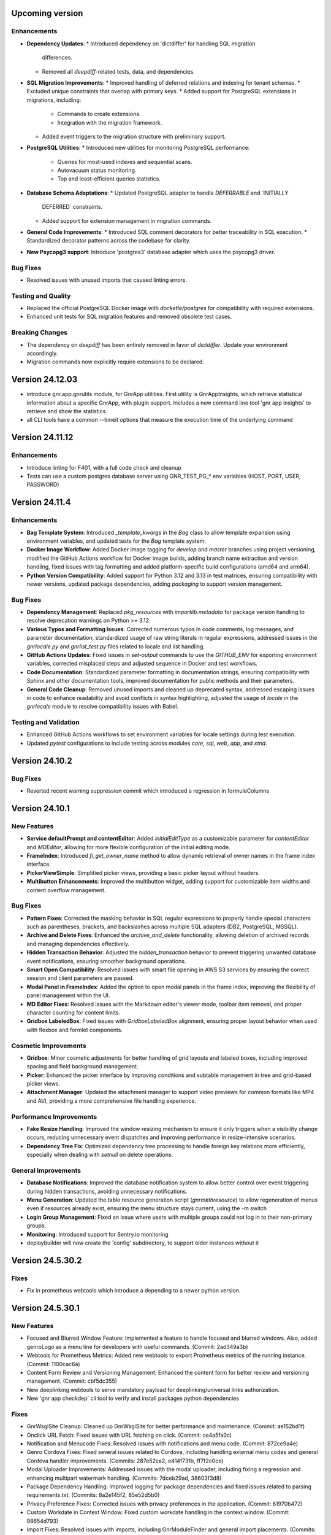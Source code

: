 Upcoming version
================

Enhancements
------------

* **Dependency Updates**:
  * Introduced dependency on 'dictdiffer' for handling SQL migration
    differences.
  * Removed all `deepdiff`-related tests, data, and dependencies.

* **SQL Migration Improvements**:
  * Improved handling of deferred relations and indexing for tenant schemas.
  * Excluded unique constraints that overlap with primary keys.
  * Added support for PostgreSQL extensions in migrations, including:
    * Commands to create extensions.
    * Integration with the migration framework.
  * Added event triggers to the migration structure with preliminary support.

* **PostgreSQL Utilities**:
  * Introduced new utilities for monitoring PostgreSQL performance:
    * Queries for most-used indexes and sequential scans.
    * Autovacuum status monitoring.
    * Top and least-efficient queries statistics.

* **Database Schema Adaptations**:
  * Updated PostgreSQL adapter to handle `DEFERRABLE` and `INITIALLY
    DEFERRED` constraints.
  * Added support for extension management in migration commands.

* **General Code Improvements**:
  * Introduced SQL comment decorators for better traceability in SQL execution.
  * Standardized decorator patterns across the codebase for clarity.

* **New Psycopg3 support**: Introduce 'postgres3' database adapter
  which uses the psycopg3 driver.
  
Bug Fixes
---------

* Resolved issues with unused imports that caused linting errors.

Testing and Quality
-------------------

* Replaced the official PostgreSQL Docker image with `dockette/postgres` for compatibility with required extensions.
* Enhanced unit tests for SQL migration features and removed obsolete test cases.

Breaking Changes
----------------

* The dependency on `deepdiff` has been entirely removed in favor of `dictdiffer`. Update your environment accordingly.
* Migration commands now explicitly require extensions to be declared.


Version 24.12.03
================
* introduce gnr.app.gnrutils module, for GnrApp utilities. First
  utility is GnrAppInsights, which retrieve statistical information
  about a specific GnrApp, with plugin support. Includes a new command
  line tool 'gnr app insights' to retrieve and show the statistics.

* all CLI tools have a common --timeit options that measure the
  execution time of the underlying command
  
Version 24.11.12
================

Enhancements
------------

* Introduce linting for F401, with a full code check and cleanup

* Tests can use a custom postgres database server using GNR_TEST_PG_*
  env variables (HOST, PORT, USER, PASSWORD)

Version 24.11.4
===============

Enhancements
------------

* **Bag Template System**: Introduced `_template_kwargs` in the `Bag`
  class to allow template expansion using environment variables, and
  updated tests for the `Bag` template system.

* **Docker Image Workflow**: Added Docker image tagging for `develop`
  and `master` branches using project versioning, modified the GitHub
  Actions workflow for Docker image builds, adding branch name
  extraction and version handling, fixed issues with tag formatting
  and added platform-specific build configurations (amd64 and arm64).

* **Python Version Compatibility**: Added support for Python 3.12 and
  3.13 in test matrices, ensuring compatibility with newer versions,
  updated package dependencies, adding `packaging` to support version
  management.

Bug Fixes
-----
* **Dependency Management**: Replaced `pkg_resources` with
  `importlib.metadata` for package version handling to resolve
  deprecation warnings on Python >= 3.12.

* **Various Typos and Formatting Issues**: Corrected numerous typos in
  code comments, log messages, and parameter documentation,
  standardized usage of raw string literals in regular expressions,
  addressed issues in the `gnrlocale.py` and `gnrlist_test.py` files
  related to locale and list handling.

* **GitHub Actions Updates**: Fixed issues in `set-output` commands to
  use the `GITHUB_ENV` for exporting environment variables, corrected
  misplaced steps and adjusted sequence in Docker and test workflows.

* **Code Documentation**: Standardized parameter formatting in
  documentation strings, ensuring compatibility with Sphinx and other
  documentation tools, improved documentation for public methods and
  their parameters.

* **General Code Cleanup**: Removed unused imports and cleaned up
  deprecated syntax, addressed escaping issues in code to enhance
  readability and avoid conflicts in syntax highlighting, adjusted the
  usage of `locale` in the `gnrlocale` module to resolve compatibility
  issues with Babel.

Testing and Validation
----------------------

* Enhanced GitHub Actions workflows to set environment variables for
  locale settings during test execution.

* Updated `pytest` configurations to include testing across modules
  `core`, `sql`, `web`, `app`, and `xtnd`.


Version 24.10.2
===============

Bug Fixes
---------

* Reverted recent warning suppression commit which introduced a regression
  in formuleColumns
  
Version 24.10.1
===============

New Features
------------

* **Service defaultPrompt and contentEditor**: Added `initialEditType`
  as a customizable parameter for `contentEditor` and `MDEditor`,
  allowing for more flexible configuration of the initial editing
  mode.
* **FrameIndex**: Introduced `fi_get_owner_name` method to allow
  dynamic retrieval of owner names in the frame index interface.
* **PickerViewSimple**: Simplified picker views, providing a basic
  picker layout without headers.
* **Multibutton Enhancements**: Improved the multibutton widget,
  adding support for customizable item widths and content overflow
  management.

Bug Fixes
---------

* **Pattern Fixes**: Corrected the masking behavior in SQL regular
  expressions to properly handle special characters such as
  parentheses, brackets, and backslashes across multiple SQL adapters
  (DB2, PostgreSQL, MSSQL).
* **Archive and Delete Fixes**: Enhanced the `archive_and_delete`
  functionality, allowing deletion of archived records and managing
  dependencies effectively.
* **Hidden Transaction Behavior**: Adjusted the `hidden_transaction`
  behavior to prevent triggering unwanted database event
  notifications, ensuring smoother background operations.
* **Smart Open Compatibility**: Resolved issues with smart file
  opening in AWS S3 services by ensuring the correct session and
  client parameters are passed.
* **Modal Panel in FrameIndex**: Added the option to open modal panels
  in the frame index, improving the flexibility of panel management
  within the UI.
* **MD Editor Fixes**: Resolved issues with the Markdown editor's
  viewer mode, toolbar item removal, and proper character counting for
  content limits.
* **Gridbox LabeledBox**: Fixed issues with `GridboxLabeledBox`
  alignment, ensuring proper layout behavior when used with flexbox
  and formlet components.

Cosmetic Improvements
---------------------

* **Gridbox**: Minor cosmetic adjustments for better handling of grid
  layouts and labeled boxes, including improved spacing and field
  background management.
* **Picker**: Enhanced the picker interface by improving conditions
  and subtable management in tree and grid-based picker views.
* **Attachment Manager**: Updated the attachment manager to support
  video previews for common formats like MP4 and AVI, providing a more
  comprehensive file handling experience.

Performance Improvements
------------------------

* **Fake Resize Handling**: Improved the window resizing mechanism to
  ensure it only triggers when a visibility change occurs, reducing
  unnecessary event dispatches and improving performance in
  resize-intensive scenarios.
* **Dependency Tree Fix**: Optimized dependency tree processing to
  handle foreign key relations more efficiently, especially when
  dealing with `setnull` on delete operations.

General Improvements
--------------------

* **Database Notifications**: Improved the database notification
  system to allow better control over event triggering during hidden
  transactions, avoiding unnecessary notifications.
* **Menu Generation**: Updated the table resource generation script
  (`gnrmkthresource`) to allow regeneration of menus even if resources
  already exist, ensuring the menu structure stays current, using the -m switch
* **Login Group Management**: Fixed an issue where users with multiple
  groups could not log in to their non-primary groups.
* **Monitoring**: Introduced support for Sentry.io monitoring
* deploybuilder will now create the 'config' subdirectory, to support
  older instances without it
  
Version 24.5.30.2
=================

Fixes
-----

* Fix in prometheus webtools which introduce a depending to a newer python
  version.
  
Version 24.5.30.1
=================


New Features
------------

* Focused and Blurred Window Feature: Implemented a feature to handle
  focused and blurred windows. Also, added genroLogo as a menu line
  for developers with useful commands. (Commit: 2ad349a3b)
* Webtools for Prometheus Metrics: Added new webtools to export
  Prometheus metrics of the running instance. (Commit: 1100cac6a)
* Content Form Review and Versioning Management: Enhanced the content
  form for better review and versioning management. (Commit:
  cbf5dc355)
* New deeplinking webtools to serve mandatory payload for
  deeplinking/universal links authorization.
* New 'gnr app checkdep' cli tool to verify and install packages
  python dependencies

Fixes
-----
* GnrWsgiSite Cleanup: Cleaned up GnrWsgiSite for better performance
  and maintenance. (Commit: ae152bd1f)
* Onclick URL Fetch: Fixed issues with URL fetching on click. (Commit:
  ce4a5fa0c)
* Notification and Menucode Fixes: Resolved issues with notifications
  and menu code. (Commit: 872ce9a4e)
* Genro Cordova Fixes: Fixed several issues related to Cordova,
  including handling external menu codes and general Cordova handler
  improvements. (Commits: 287e52ca2, e414f73fb, ff7f2c0ce)
* Modal Uploader Improvements: Addressed issues with the modal
  uploader, including fixing a regression and enhancing multipart
  watermark handling. (Commits: 7dceb29ad, 38603f3d8)
* Package Dependency Handling: Improved logging for package
  dependencies and fixed issues related to parsing
  requirements.txt. (Commits: 8a2e145f2, 85e52d5b0)
* Privacy Preference Fixes: Corrected issues with privacy preferences
  in the application. (Commit: 61970b472)
* Custom Workdate in Context Window: Fixed custom workdate handling in
  the context window. (Commit: 98654d793)
* Import Fixes: Resolved issues with imports, including
  GnrModuleFinder and general import placements. (Commits: 608a4dd8f,
  6b370ae18)
* Python3 Porting: Ported utility scripts to Python 3 for better
  compatibility and future-proofing. (Commit: 6098099ef)
* Code Cleanup: Removed unnecessary debug prints and cleaned up
  commented-out lines that were no longer needed. (Commits: b7af0a8ae,
  a05bd1aac)


Version 24.4.23
===============

New Features
------------

* Cordova framework detection, and payload loading into genro's js client
* New 'gnr web inspect' cli tool to inspect site registers, filterable.
* New 'gnr web serve' alias for 'gnr web wsgiserve'.
* New 'db' namespace for gnr CLI tool, to provide alias like 'gnr db setup'
  rather than 'gnr app dbsetup'.
* Added a '--version' option to all CLI command to retrive current framework
  version, useful for bug reporting
* New 'gnr db restore'
* Added iPython dependency to developer installation profile
* Workdate can be custom or current date  
* Grouped view static (for mobile use)

  
Fixes
-----

* Mobile Stylesheets fixes 
* PDFViewer opening fixes
* Fixed 'jedi import error' on all CLI commands
* Increased unit test coverage
* Code cleanup to remove deprecated references
* Possibility to print clean html if no template is required 
* Check invalid fields in dynamic form 
  
  
Version 24.3.8
==============

* Minimum Python version required: 3.8
* Support up to Python 3.12
* Removed usage of Paver for building and installation
* Building and installation now relies on pip/pyproject/setuptools
* Introduced profile installation
* Improved test coverage
* Introduced the generic 'gnr' command line tool to access all CLI
  functions. Old scripts are maintained for retrocompatibility.
  
